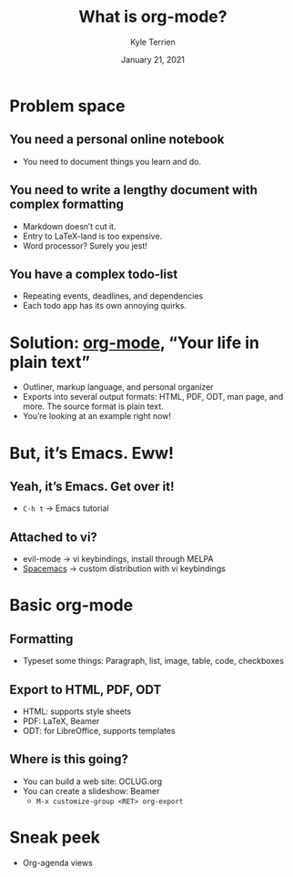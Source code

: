 #+title: What is org-mode?
#+author: Kyle Terrien
#+date: January 21, 2021
#+startup: beamer
#+options: toc:nil

* Problem space
** You need a personal online notebook
   + You need to document things you learn and do.
** You need to write a lengthy document with complex formatting
   + Markdown doesn’t cut it.
   + Entry to LaTeX-land is too expensive.
   + Word processor?  Surely you jest!
** You have a complex todo-list
   + Repeating events, deadlines, and dependencies
   + Each todo app has its own annoying quirks.
* Solution: [[https://orgmode.org/][org-mode]], “Your life in plain text”
  + Outliner, markup language, and personal organizer
  + Exports into several output formats: HTML, PDF, ODT, man page, and
    more.  The source format is plain text.
  + You’re looking at an example right now!
* But, it’s Emacs.  Eww!
** Yeah, it’s Emacs.  Get over it!
   + ~C-h t~ → Emacs tutorial
** Attached to vi?
   + evil-mode → vi keybindings, install through MELPA
   + [[https://www.spacemacs.org/][Spacemacs]] → custom distribution with vi keybindings
* Basic org-mode
** Formatting
   + Typeset some things: Paragraph, list, image, table, code,
     checkboxes
** Export to HTML, PDF, ODT
   + HTML: supports style sheets
   + PDF: LaTeX, Beamer
   + ODT: for LibreOffice, supports templates
** Where is this going?
   + You can build a web site: OCLUG.org
   + You can create a slideshow: Beamer
     + ~M-x customize-group <RET> org-export~
* Sneak peek
  + Org-agenda views
